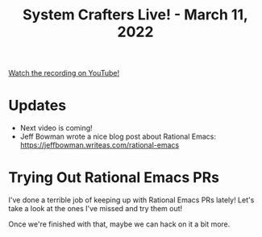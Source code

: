 #+title: System Crafters Live! - March 11, 2022

[[yt:f8LNWLWOIXI][Watch the recording on YouTube!]]

* Updates

- Next video is coming!
- Jeff Bowman wrote a nice blog post about Rational Emacs: https://jeffbowman.writeas.com/rational-emacs

* Trying Out Rational Emacs PRs

I've done a terrible job of keeping up with Rational Emacs PRs lately!  Let's take a look at the ones I've missed and try them out!

Once we're finished with that, maybe we can hack on it a bit more.

